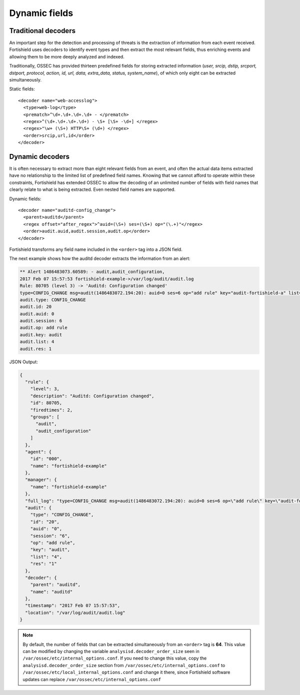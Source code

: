 .. Copyright (C) 2015, Fortishield, Inc.

.. meta::
  :description: Learn more about the dynamic fields and dynamic decoders that Fortishield provides and check out some examples. 
  
.. _ruleset_dynamic-fields:

Dynamic fields
==============

Traditional decoders
--------------------

An important step for the detection and processing of threats is the extraction of information from each event received.  Fortishield uses decoders to identify event types and then extract the most relevant fields, thus enriching events and allowing them to be more deeply analyzed and indexed.

Traditionally, OSSEC has provided thirteen predefined fields for storing extracted information (*user, srcip, dstip, srcport, dstport, protocol, action, id, url, data, extra_data, status, system_name*), of which only eight can be extracted simultaneously.

Static fields:
::

  <decoder name="web-accesslog">
    <type>web-log</type>
    <prematch>^\d+.\d+.\d+.\d+ - </prematch>
    <regex>^(\d+.\d+.\d+.\d+) - \S+ [\S+ -\d+] </regex>
    <regex>"\w+ (\S+) HTTP\S+ (\d+) </regex>
    <order>srcip,url,id</order>
  </decoder>


Dynamic decoders
-----------------

It is often necessary to extract more than eight relevant fields from an event, and often the actual data items extracted have no relationship to the limited list of predefined field names.  Knowing that we cannot afford to operate within these constraints, Fortishield has extended OSSEC to allow the decoding of an unlimited number of fields with field names that clearly relate to what is being extracted.   Even nested field names are supported.

Dynamic fields:
::

  <decoder name="auditd-config_change">
    <parent>auditd</parent>
    <regex offset="after_regex">^auid=(\S+) ses=(\S+) op="(\.+)"</regex>
    <order>audit.auid,audit.session,audit.op</order>
  </decoder>

Fortishield transforms any field name included in the ``<order>`` tag into a JSON field.

The next example shows how the auditd decoder extracts the information from an alert:

.. code-block:: none
  :class: output

  ** Alert 1486483073.60589: - audit,audit_configuration,
  2017 Feb 07 15:57:53 fortishield-example->/var/log/audit/audit.log
  Rule: 80705 (level 3) -> 'Auditd: Configuration changed'
  type=CONFIG_CHANGE msg=audit(1486483072.194:20): auid=0 ses=6 op="add rule" key="audit-fortishield-a" list=4 res=1
  audit.type: CONFIG_CHANGE
  audit.id: 20
  audit.auid: 0
  audit.session: 6
  audit.op: add rule
  audit.key: audit
  audit.list: 4
  audit.res: 1


JSON Output:

.. code-block:: json
  :class: output

  {
    "rule": {
      "level": 3,
      "description": "Auditd: Configuration changed",
      "id": 80705,
      "firedtimes": 2,
      "groups": [
        "audit",
        "audit_configuration"
      ]
    },
    "agent": {
      "id": "000",
      "name": "fortishield-example"
    },
    "manager": {
      "name": "fortishield-example"
    },
    "full_log": "type=CONFIG_CHANGE msg=audit(1486483072.194:20): auid=0 ses=6 op=\"add rule\" key=\"audit-fortishield-a\" list=4 res=1",
    "audit": {
      "type": "CONFIG_CHANGE",
      "id": "20",
      "auid": "0",
      "session": "6",
      "op": "add rule",
      "key": "audit",
      "list": "4",
      "res": "1"
    },
    "decoder": {
      "parent": "auditd",
      "name": "auditd"
    },
    "timestamp": "2017 Feb 07 15:57:53",
    "location": "/var/log/audit/audit.log"
  }


.. note::
    By default, the number of fields that can be extracted simultaneously from an ``<order>`` tag is **64**. This value can be modified by changing the variable ``analysisd.decoder_order_size`` seen in ``/var/ossec/etc/internal_options.conf``.  If you need to change this value, copy the ``analysisd.decoder_order_size`` section from ``/var/ossec/etc/internal_options.conf`` to ``/var/ossec/etc/local_internal_options.conf`` and change it there, since Fortishield software updates can replace ``/var/ossec/etc/internal_options.conf``
